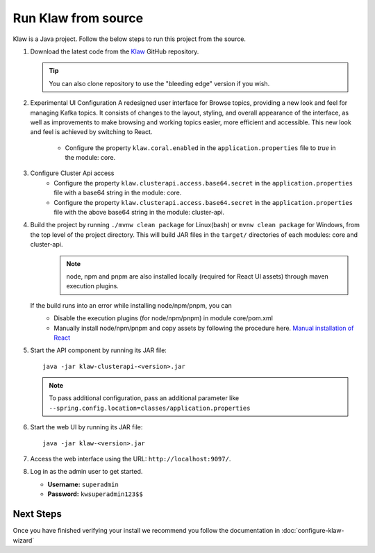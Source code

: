 Run Klaw from source
====================

Klaw is a Java project. Follow the below steps to run this project from the source.

1. Download the latest code from the `Klaw <https://github.com/aiven/klaw>`_ GitHub repository.

   .. tip:: You can also clone repository to use the "bleeding edge" version if you wish.

2. Experimental UI Configuration
   A redesigned user interface for Browse topics, providing a new look and feel for managing Kafka topics. It consists of changes to the layout, styling, and overall appearance of the interface, as well as improvements to make browsing and working topics easier, more efficient and accessible. This new look and feel is achieved by switching to React.

    - Configure the property ``klaw.coral.enabled`` in the ``application.properties`` file to `true` in the module: core.

3. Configure Cluster Api access
    - Configure the property ``klaw.clusterapi.access.base64.secret`` in the ``application.properties`` file with a base64 string in the module: core. 
    - Configure the property ``klaw.clusterapi.access.base64.secret`` in the ``application.properties`` file with the above base64 string in the module: cluster-api.

..  code-block:: bash
    :caption: Bash Generation Example

     echo "ThisIsExactlyA32CharStringSecret" | base64
     VGhpc0lzRXhhY3RseUEzMkNoYXJTdHJpbmdTZWNyZXQK

..  code-block:: bash
    :caption: Powershell Generation Example

     [convert]::ToBase64String([Text.Encoding]::UTF8.GetBytes("ThisIsExactlyA32CharStringSecret"))
     VGhpc0lzRXhhY3RseUEzMkNoYXJTdHJpbmdTZWNyZXQ=

4. Build the project by running ``./mvnw clean package`` for Linux(bash) or ``mvnw clean package`` for Windows, from the top level of the project directory. This will build JAR files in the ``target/`` directories of each modules: core and cluster-api.
    .. note:: node, npm and pnpm are also installed locally (required for React UI assets) through maven execution plugins.

   If the build runs into an error while installing node/npm/pnpm, you can
    - Disable the execution plugins (for node/npm/pnpm) in module core/pom.xml
    - Manually install node/npm/pnpm and copy assets by following the procedure here. `Manual installation of React <https://github.com/aiven/klaw/blob/main/coral/README.md>`_

5. Start the API component by running its JAR file::

        java -jar klaw-clusterapi-<version>.jar

   .. note:: To pass additional configuration, pass an additional parameter like ``--spring.config.location=classes/application.properties``

6. Start the web UI by running its JAR file::

        java -jar klaw-<version>.jar

7. Access the web interface using the URL: ``http://localhost:9097/``.

8. Log in as the admin user to get started.

   * **Username:** ``superadmin``
   * **Password:** ``kwsuperadmin123$$``

Next Steps
##########

Once you have finished verifying your install we recommend you follow the documentation in :doc:`configure-klaw-wizard`